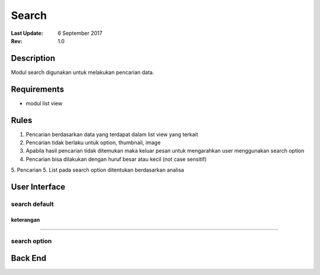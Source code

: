 
Search
##########

:Last Update: 6 September 2017
:Rev: 1.0

Description
***************
Modul search digunakan untuk melakukan pencarian data.

Requirements
******************
* modul list view

Rules
**************
1. Pencarian berdasarkan data yang terdapat dalam list view yang terkait
2. Pencarian tidak berlaku untuk option, thumbnail, image
3. Apabila hasil pencarian tidak ditemukan maka keluar pesan untuk mengarahkan user menggunakan search option
4. Pencarian bisa dilakukan dengan huruf besar atau kecil (not case sensitif)
5. Pencarian 
5. List pada search option ditentukan berdasarkan analisa

User Interface
****************
search default
===================
.. image:: /searchdefault.png

keterangan
----------


----------

search option
===================
.. image:: /searchdefault.png


Back End
*************
